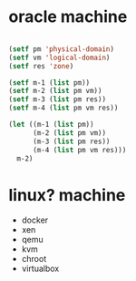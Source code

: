 * oracle machine

#+BEGIN_SRC emacs-lisp

  (setf pm 'physical-domain)
  (setf vm 'logical-domain)
  (setf res 'zone)

  (setf m-1 (list pm))
  (setf m-2 (list pm vm))
  (setf m-3 (list pm res))
  (setf m-4 (list pm vm res))

  (let ((m-1 (list pm))
        (m-2 (list pm vm))
        (m-3 (list pm res))
        (m-4 (list pm vm res)))
    m-2)

#+END_SRC

#+RESULTS:
| physical-domain | logical-domain |

* linux? machine

- docker
- xen
- qemu
- kvm
- chroot
- virtualbox
